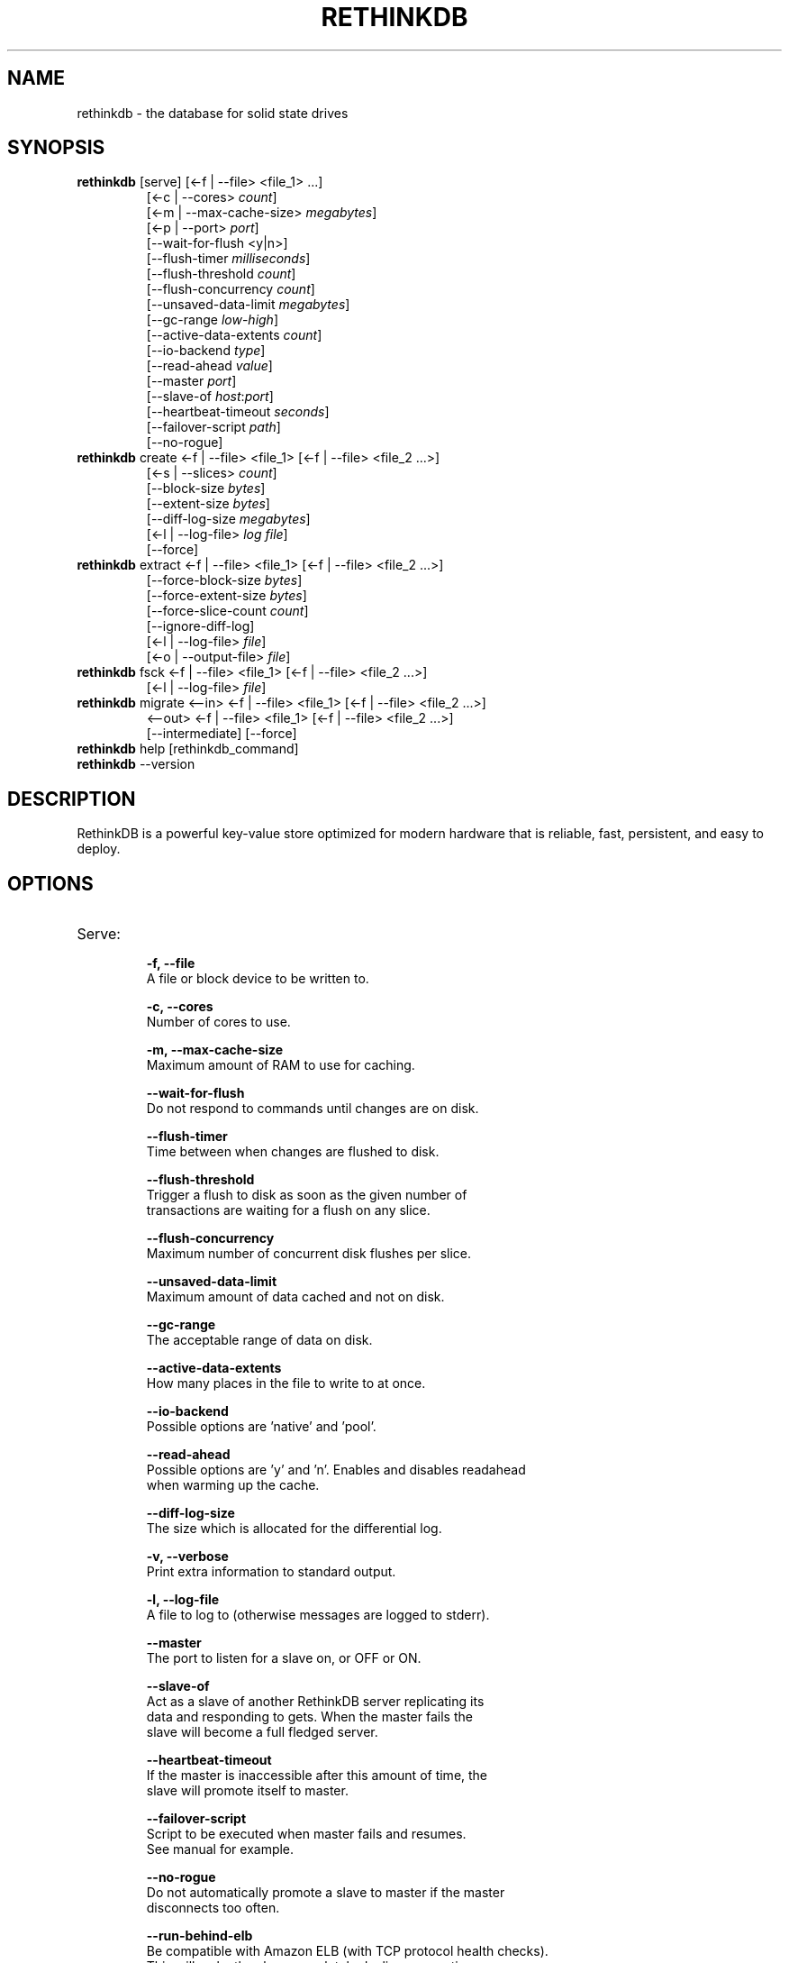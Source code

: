 '\" t
.\"     Title: rethinkdb 
.\"    Author: Joe Doliner
.\"      Date: 1/10/2011
.\"    Manual: RethinkDB Manual
.\"    Source: RethinkDB 0.1
.\"  Language: English
.\"
.TH "RETHINKDB" "1" "7/21/2011" "RethinkDB 1\&.1" "RethinkDB Manual"
.SH "NAME"
rethinkdb \- the database for solid state drives
.SH "SYNOPSIS"
.sp
.nf 
.TP
\fI\fBrethinkdb\fR [serve] [<\-f | \-\-file> <file_1> ...]
[<\-c | \-\-cores> \fIcount\fP]
[<\-m | \-\-max\-cache\-size> \fImegabytes\fP]
[<\-p | \-\-port> \fIport\fP]
[\-\-wait\-for\-flush <y|n>]
[\-\-flush\-timer \fImilliseconds\fP]
[\-\-flush\-threshold \fIcount\fP]
[\-\-flush\-concurrency \fIcount\fP]
[\-\-unsaved\-data\-limit \fImegabytes\fP]
[\-\-gc\-range \fIlow\fP-\fIhigh\fP]
[\-\-active\-data\-extents \fIcount\fP]
[\-\-io\-backend \fItype\fP]
[\-\-read\-ahead \fIvalue\fP]
[\-\-master \fIport\fP]
[\-\-slave\-of \fIhost\fP:\fIport\fP]
[\-\-heartbeat\-timeout \fIseconds\fP]
[\-\-failover\-script \fIpath\fP]
[\-\-no\-rogue]
.TP
\fI\fBrethinkdb\fR create <\-f | \-\-file> <file_1> [<\-f | \-\-file> <file_2 ...>] 
[<-s | \-\-slices> \fIcount\fP] 
[\-\-block\-size \fIbytes\fP] 
[\-\-extent\-size \fIbytes\fP] 
[\-\-diff\-log\-size \fImegabytes\fP] 
[<\-l | \-\-log\-file> \fIlog file\fP] 
[\-\-force]
.TP
\fI\fBrethinkdb\fR extract <\-f | \-\-file> <file_1> [<\-f | \-\-file> <file_2 ...>] 
[\-\-force\-block\-size \fIbytes\fP]
[\-\-force\-extent\-size \fIbytes\fP]
[\-\-force\-slice\-count \fIcount\fP]
[\-\-ignore\-diff\-log]
[<\-l | \-\-log\-file> \fIfile\fP]
[<\-o | \-\-output\-file> \fIfile\fP]
.TP
\fI\fBrethinkdb\fR fsck <\-f | \-\-file> <file_1> [<\-f | \-\-file> <file_2 ...>] 
[<\-l | \-\-log\-file> \fIfile\fP]
.TP
\fI\fBrethinkdb\fR migrate <\-\-in> <\-f | \-\-file> <file_1> [<\-f | \-\-file> <file_2 ...>] 
<\-\-out> <\-f | \-\-file> <file_1> [<\-f | \-\-file> <file_2 ...>] 
[\-\-intermediate] [\-\-force]
.TP
\fI\fBrethinkdb\fR help [rethinkdb_command]
.TP
\fI\fBrethinkdb\fR --version
.fi
.sp
.SH "DESCRIPTION"
.sp
RethinkDB is a powerful key\-value store optimized for modern hardware that is reliable, fast, persistent, and easy to deploy\&.
.SH "OPTIONS"
.TP

.TP
Serve:
.br
.B \-f, 
.B \-\-file            
    A file or block device to be written to.

.B \-c, 
.B \-\-cores
    Number of cores to use.

.B \-m, 
.B \-\-max\-cache\-size  
    Maximum amount of RAM to use for caching.

.B \-\-wait\-for\-flush  
    Do not respond to commands until changes are on disk.

.B \-\-flush\-timer     
    Time between when changes are flushed to disk.
    
.B \-\-flush\-threshold 
    Trigger a flush to disk as soon as the given number of
    transactions are waiting for a flush on any slice.
    
.B \-\-flush\-concurrency 
    Maximum number of concurrent disk flushes per slice.

.B \-\-unsaved\-data\-limit
    Maximum amount of data cached and not on disk.

.B \-\-gc\-range
    The acceptable range of data on disk.

.B \-\-active\-data\-extents
    How many places in the file to write to at once.

.B \-\-io\-backend
    Possible options are 'native' and 'pool'.

.B \-\-read\-ahead
    Possible options are 'y' and 'n'. Enables and disables readahead
    when warming up the cache.

.B \-\-diff\-log\-size
    The size which is allocated for the differential log.

.B \-v, 
.B \-\-verbose
    Print extra information to standard output.

.B \-l, 
.B \-\-log\-file
    A file to log to (otherwise messages are logged to stderr).

.B \-\-master
    The port to listen for a slave on, or OFF or ON.

.B \-\-slave\-of
    Act as a slave of another RethinkDB server replicating its
    data and responding to gets. When the master fails the
    slave will become a full fledged server.

.B \-\-heartbeat\-timeout
    If the master is inaccessible after this amount of time, the
    slave will promote itself to master.

.B \-\-failover\-script
    Script to be executed when master fails and resumes.
    See manual for example.

.B \-\-no\-rogue
    Do not automatically promote a slave to master if the master
    disconnects too often.

.B \-\-run\-behind\-elb
    Be compatible with Amazon ELB (with TCP protocol health checks).
    This will make the slave completely decline connections.

.TP
Create:
.br
.B \-f,
.B \-\-file
    A file or block device to be written to.

.B \-s,
.B \-\-slices
    The total number of slices across all devices.

.B \-\-block\-size
    The size (in MB) of a serialized block (must be divisable by 4096).

.B \-\-extent\-size,
    The size (in MB) of disk extents.

.B \-l,
.B \-\-log\-file
    A file to log to (otherwise messages are logged to stderr).

.B \-\-force
    Create a database even though it will destroy an existing one.

.TP
Extract:
.br
.B \-f, 
.B \-\-file            
    A file or block device to read from.

.B \-\-force\-block\-size    
    Specifies block size, overriding file headers.

.B \-\-force\-extent\-size   
    Specifies extent size, overriding file headers.

.B \-\-force\-slice\-count     
    Specifies number of slices in *this* file, overriding file headers.

.B \-\-ignore\-diff\-log     
    Do not apply patches from the differential log. This allows extracting 
    (potentially outdated) data even if the differential log is corrupted.

.B \-l, 
.B \-\-log\-file
    A file to log to (otherwise messages are logged to stderr).

.B \-o, 
.B \-\-output\-file
    A file to put output in (otherwise output goes to memcached_dump_file_out).

.TP
Fsck:
.br
.B \-f, 
.B \-\-file            
    A file or block device to read from.

.B \-l, 
.B \-\-log\-file
    A file to log to (otherwise messages are logged to stderr).

.SH "KNOWN ISSUES"
RethinkDB is known to give choppy performance when disk throughput is saturated.
.sp
.fi
